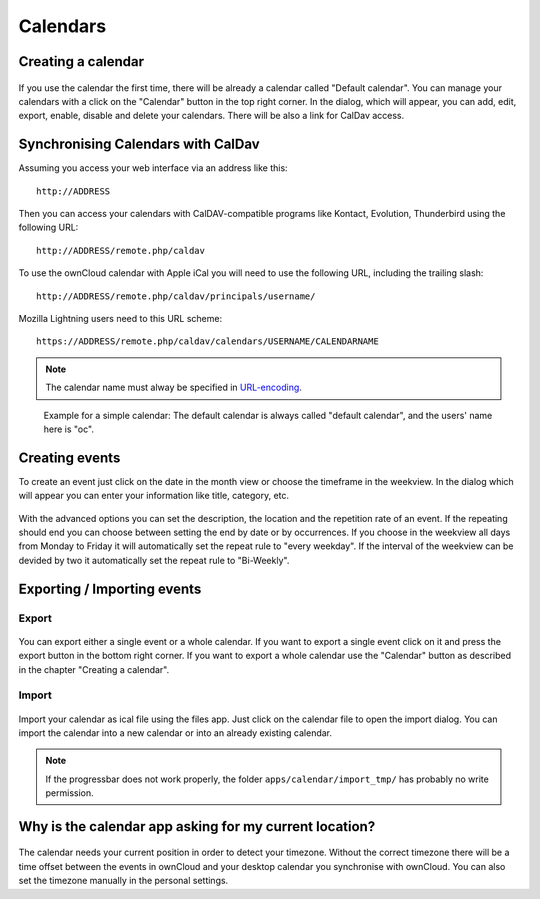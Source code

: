 Calendars
=========

Creating a calendar
-------------------

.. figure:: images/calendar_manage-calendars.png
   :scale: 30

If you use the calendar the first time, there will be already a calendar called
"Default calendar". You can manage your calendars with a click on the "Calendar"
button in the top right corner. In the dialog, which will appear, you can add,
edit, export, enable, disable and delete your calendars. There will be also a
link for CalDav access.

Synchronising Calendars with CalDav
-----------------------------------

Assuming you access your web interface via an address like this::

  http://ADDRESS

Then you can access your calendars with CalDAV-compatible programs like
Kontact, Evolution, Thunderbird using the following URL::

  http://ADDRESS/remote.php/caldav

To use the ownCloud calendar with Apple iCal you will need to use the following
URL, including the trailing slash::

  http://ADDRESS/remote.php/caldav/principals/username/ 

Mozilla Lightning users need to this URL scheme::

  https://ADDRESS/remote.php/caldav/calendars/USERNAME/CALENDARNAME

.. note:: The calendar name must alway be specified in URL-encoding_.

.. figure:: images/calendar_caldav.png

   Example for a simple calendar: The default calendar is always
   called "default calendar", and the users' name here is "oc".

.. _URL-encoding: http://en.wikipedia.org/wiki/Percent-encoding

Creating events
---------------

To create an event just click on the date in the month view or choose the
timeframe in the weekview. In the dialog which will appear you can enter your
information like title, category, etc.

.. figure:: images/calendar_createevent.png
   :scale: 50

With the advanced options you can set the
description, the location and the repetition rate of an event. If the repeating
should end you can choose between setting the end by date or by occurrences. If
you choose in the weekview all days from Monday to Friday it will automatically
set the repeat rule to "every weekday". If the interval of the weekview can be
devided by two it automatically set the repeat rule to "Bi-Weekly".

Exporting / Importing events
----------------------------

Export
~~~~~~

.. figure:: images/calendar_export.png
   :scale: 50

You can export either a single event or a whole calendar. If you want to export
a single event click on it and press the export button in the bottom right
corner. If you want to export a whole calendar use the "Calendar" button as
described in the chapter "Creating a calendar".

Import
~~~~~~

.. figure:: images/calendar_import.png
   :scale: 50

Import your calendar as ical file using the files app. Just click on the
calendar file to open the import dialog. You can import the calendar into a new
calendar or into an already existing calendar.

.. note:: If the progressbar does not work properly, the folder
          ``apps/calendar/import_tmp/`` has probably no write permission. 

Why is the calendar app asking for my current location?
-------------------------------------------------------

.. figure:: images/calendar_newtimezone1.png
   :scale: 50

The calendar needs your current position in order to detect your timezone.
Without the correct timezone there will be a time offset between the events in
ownCloud and your desktop calendar you synchronise with ownCloud. You can also
set the timezone manually in the personal settings.
